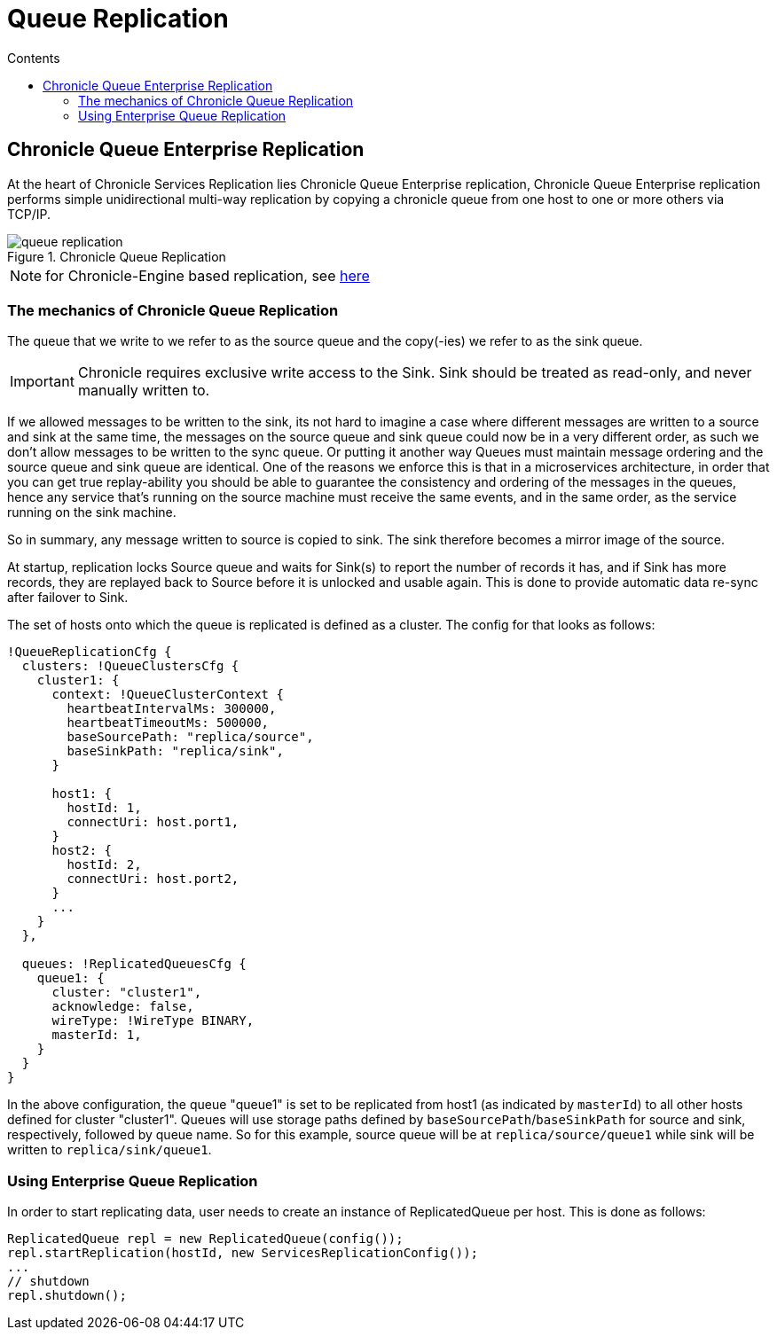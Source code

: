 =  Queue Replication
:toc:
:toc-title: Contents
:toclevels: 2


== Chronicle Queue Enterprise Replication

At the heart of Chronicle Services Replication lies Chronicle Queue Enterprise replication,
Chronicle Queue Enterprise replication performs simple unidirectional multi-way replication by copying a chronicle queue
from one host to one or more others via TCP/IP.

.Chronicle Queue Replication
image::images/queue-replication.png[]

NOTE: for Chronicle-Engine based replication, see link:engine-replication.adoc[here]

=== The mechanics of Chronicle Queue Replication

The queue that we write to we refer to as the source queue and the copy(-ies) we refer to as the sink queue.

IMPORTANT: Chronicle requires exclusive write access to the Sink. Sink should be treated as read-only, and never manually written to.

If we allowed messages to be written to the sink, its not hard to imagine a case where different messages are written to a source
and sink at the same time, the messages on the source queue and sink queue could now be in a very different order,
as such we don’t allow messages to be written to the sync queue. Or putting it another way Queues must maintain message
ordering and the source queue and sink queue are identical. One of the reasons we enforce this is that in a microservices
architecture, in order that you can get true replay-ability you should be able to guarantee the consistency and ordering of
the messages in the queues, hence any service that's running on the source machine must receive the same events,
and in the same order, as the service running on the sink machine.

So in summary, any message written to source is copied to sink. The sink therefore becomes a mirror image of the source.

At startup, replication locks Source queue and waits for Sink(s) to report the number of records it has, and if Sink has
more records, they are replayed back to Source before it is unlocked and usable again. This is done to provide
automatic data re-sync after failover to Sink.

The set of hosts onto which the queue is replicated is defined as a cluster. The config for that looks as follows:

```
!QueueReplicationCfg {
  clusters: !QueueClustersCfg {
    cluster1: {
      context: !QueueClusterContext {
        heartbeatIntervalMs: 300000,
        heartbeatTimeoutMs: 500000,
        baseSourcePath: "replica/source",
        baseSinkPath: "replica/sink",
      }

      host1: {
        hostId: 1,
        connectUri: host.port1,
      }
      host2: {
        hostId: 2,
        connectUri: host.port2,
      }
      ...
    }
  },

  queues: !ReplicatedQueuesCfg {
    queue1: {
      cluster: "cluster1",
      acknowledge: false,
      wireType: !WireType BINARY,
      masterId: 1,
    }
  }
}
```

In the above configuration, the queue "queue1" is set to be replicated from host1 (as indicated by `masterId`) to all other hosts
defined for cluster "cluster1". Queues will use storage paths defined by `baseSourcePath`/`baseSinkPath` for source and
sink, respectively, followed by queue name. So for this example, source queue will be at `replica/source/queue1` while
sink will be written to `replica/sink/queue1`.


=== Using Enterprise Queue Replication

In order to start replicating data, user needs to create an instance of ReplicatedQueue per host. This is done as follows:

```
ReplicatedQueue repl = new ReplicatedQueue(config());
repl.startReplication(hostId, new ServicesReplicationConfig());
...
// shutdown
repl.shutdown();
```
